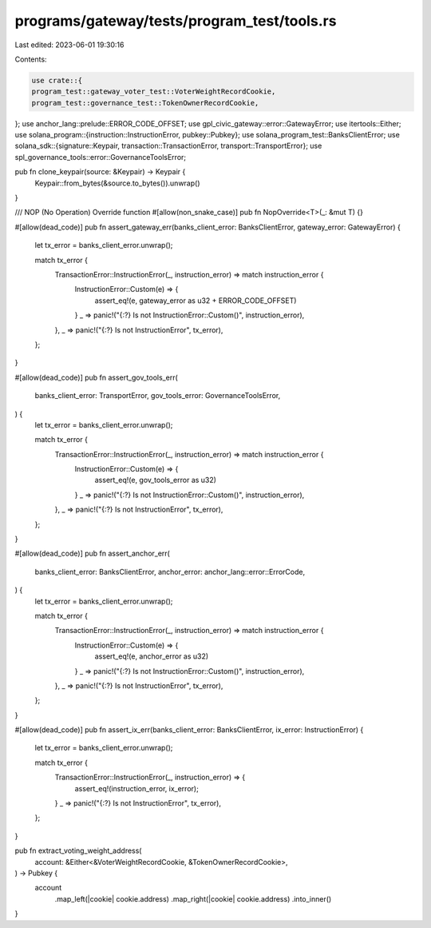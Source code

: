 programs/gateway/tests/program_test/tools.rs
============================================

Last edited: 2023-06-01 19:30:16

Contents:

.. code-block:: rs

    use crate::{
    program_test::gateway_voter_test::VoterWeightRecordCookie,
    program_test::governance_test::TokenOwnerRecordCookie,
};
use anchor_lang::prelude::ERROR_CODE_OFFSET;
use gpl_civic_gateway::error::GatewayError;
use itertools::Either;
use solana_program::{instruction::InstructionError, pubkey::Pubkey};
use solana_program_test::BanksClientError;
use solana_sdk::{signature::Keypair, transaction::TransactionError, transport::TransportError};
use spl_governance_tools::error::GovernanceToolsError;

pub fn clone_keypair(source: &Keypair) -> Keypair {
    Keypair::from_bytes(&source.to_bytes()).unwrap()
}

/// NOP (No Operation) Override function
#[allow(non_snake_case)]
pub fn NopOverride<T>(_: &mut T) {}

#[allow(dead_code)]
pub fn assert_gateway_err(banks_client_error: BanksClientError, gateway_error: GatewayError) {
    let tx_error = banks_client_error.unwrap();

    match tx_error {
        TransactionError::InstructionError(_, instruction_error) => match instruction_error {
            InstructionError::Custom(e) => {
                assert_eq!(e, gateway_error as u32 + ERROR_CODE_OFFSET)
            }
            _ => panic!("{:?} Is not InstructionError::Custom()", instruction_error),
        },
        _ => panic!("{:?} Is not InstructionError", tx_error),
    };
}

#[allow(dead_code)]
pub fn assert_gov_tools_err(
    banks_client_error: TransportError,
    gov_tools_error: GovernanceToolsError,
) {
    let tx_error = banks_client_error.unwrap();

    match tx_error {
        TransactionError::InstructionError(_, instruction_error) => match instruction_error {
            InstructionError::Custom(e) => {
                assert_eq!(e, gov_tools_error as u32)
            }
            _ => panic!("{:?} Is not InstructionError::Custom()", instruction_error),
        },
        _ => panic!("{:?} Is not InstructionError", tx_error),
    };
}

#[allow(dead_code)]
pub fn assert_anchor_err(
    banks_client_error: BanksClientError,
    anchor_error: anchor_lang::error::ErrorCode,
) {
    let tx_error = banks_client_error.unwrap();

    match tx_error {
        TransactionError::InstructionError(_, instruction_error) => match instruction_error {
            InstructionError::Custom(e) => {
                assert_eq!(e, anchor_error as u32)
            }
            _ => panic!("{:?} Is not InstructionError::Custom()", instruction_error),
        },
        _ => panic!("{:?} Is not InstructionError", tx_error),
    };
}

#[allow(dead_code)]
pub fn assert_ix_err(banks_client_error: BanksClientError, ix_error: InstructionError) {
    let tx_error = banks_client_error.unwrap();

    match tx_error {
        TransactionError::InstructionError(_, instruction_error) => {
            assert_eq!(instruction_error, ix_error);
        }
        _ => panic!("{:?} Is not InstructionError", tx_error),
    };
}

pub fn extract_voting_weight_address(
    account: &Either<&VoterWeightRecordCookie, &TokenOwnerRecordCookie>,
) -> Pubkey {
    account
        .map_left(|cookie| cookie.address)
        .map_right(|cookie| cookie.address)
        .into_inner()
}


